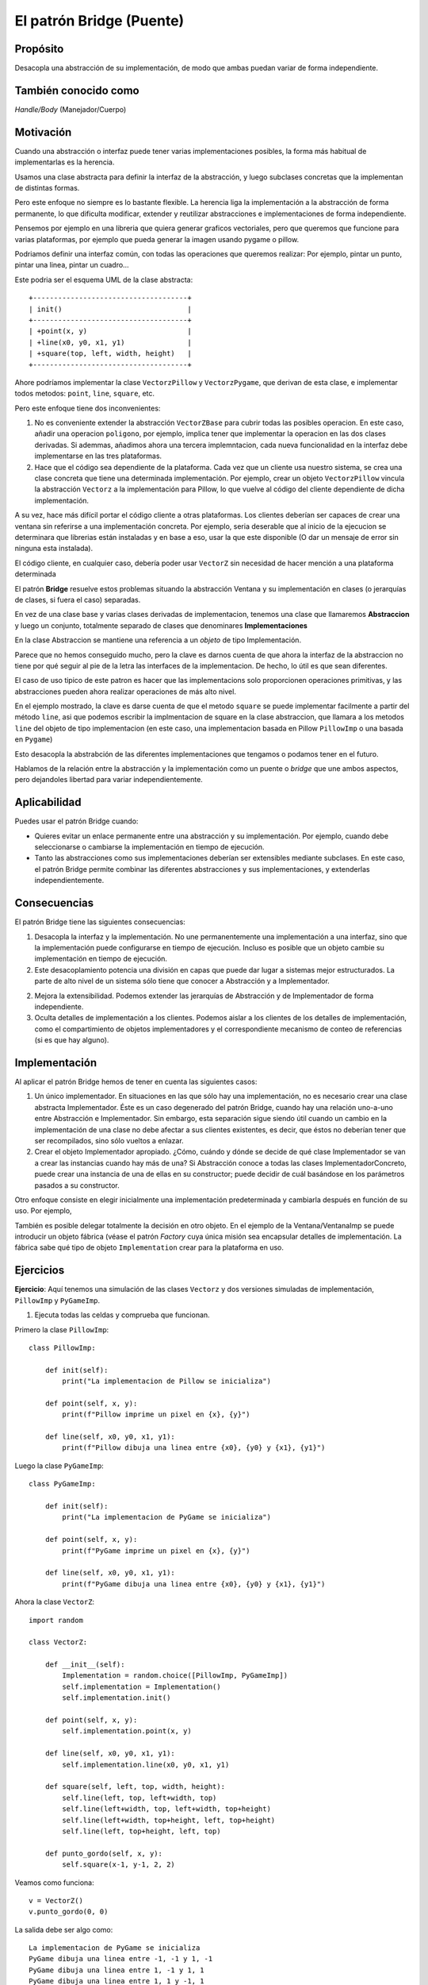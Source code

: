 El patrón Bridge (Puente)
-------------------------

.. index:: Bridge (Puente)

Propósito
^^^^^^^^^

Desacopla una abstracción de su implementación, de modo que ambas puedan
variar de forma independiente.

También conocido como
^^^^^^^^^^^^^^^^^^^^^

*Handle/Body* (Manejador/Cuerpo)

Motivación
^^^^^^^^^^

Cuando una abstracción o interfaz puede tener varias implementaciones
posibles, la forma más habitual de implementarlas es la herencia.

Usamos una clase abstracta para definir la interfaz de la abstracción, y
luego subclases concretas que la implementan de distintas formas.

Pero este enfoque no siempre es lo bastante flexible. La herencia liga
la implementación a la abstracción de forma permanente, lo que dificulta
modificar, extender y reutilizar abstracciones e implementaciones de
forma independiente.

Pensemos por ejemplo en una libreria que quiera generar graficos
vectoriales, pero que queremos que funcione para varias plataformas, por
ejemplo que pueda generar la imagen usando pygame o pillow.

Podriamos definir una interfaz común, con todas las operaciones que
queremos realizar: Por ejemplo, pintar un punto, pintar una linea,
pintar un cuadro…

Este podria ser el esquema UML de la clase abstracta::

    +-------------------------------------+
    | init()                              |
    +-------------------------------------+
    | +point(x, y)                        |
    | +line(x0, y0, x1, y1)               |
    | +square(top, left, width, height)   |
    +-------------------------------------+


Ahore podríamos implementar la clase ``VectorzPillow`` y
``VectorzPygame``, que derivan de esta clase, e implementar todos
metodos: ``point``, ``line``, ``square``, etc.

Pero este enfoque tiene dos inconvenientes:

1. No es conveniente extender la abstracción ``VectorZBase`` para cubrir
   todas las posibles operacion. En este caso, añadir una operacion
   ``poligono``, por ejemplo, implica tener que implementar la operacion
   en las dos clases derivadas. Si ademmas, añadimos ahora una tercera
   implemntacion, cada nueva funcionalidad en la interfaz debe
   implementarse en las tres plataformas.

2. Hace que el código sea dependiente de la plataforma. Cada vez que un
   cliente usa nuestro sistema, se crea una clase concreta que tiene una
   determinada implementación. Por ejemplo, crear un objeto
   ``VectorzPillow`` vincula la abstracción ``Vectorz`` a la
   implementación para Pillow, lo que vuelve al código del cliente
   dependiente de dicha implementación.

A su vez, hace más difícil portar el código cliente a otras plataformas.
Los clientes deberían ser capaces de crear una ventana sin referirse a
una implementación concreta. Por ejemplo, seria deserable que al inicio
de la ejecucion se determinara que librerias están instaladas y en base
a eso, usar la que este disponible (O dar un mensaje de error sin
ninguna esta instalada).

El código cliente, en cualquier caso, debería poder usar ``VectorZ`` sin
necesidad de hacer mención a una plataforma determinada

El patrón **Bridge** resuelve estos problemas situando la abstracción
Ventana y su implementación en clases (o jerarquías de clases, si fuera
el caso) separadas.

En vez de una clase base y varias clases derivadas de implementacion,
tenemos una clase que llamaremos **Abstraccion** y luego un conjunto,
totalmente separado de clases que denominares **Implementaciones**

En la clase Abstraccion se mantiene una referencia a un *objeto* de tipo
Implementación.

Parece que no hemos conseguido mucho, pero la clave es darnos cuenta de
que ahora la interfaz de la abstraccion no tiene por qué seguir al pie
de la letra las interfaces de la implementacion. De hecho, lo útil es
que sean diferentes.

El caso de uso tipico de este patron es hacer que las implementacions
solo proporcionen operaciones primitivas, y las abstracciones pueden
ahora realizar operaciones de más alto nivel.

En el ejemplo mostrado, la clave es darse cuenta de que el metodo
``square`` se puede implementar facilmente a partir del método ``line``,
asi que podemos escribir la implmentacion de square en la clase
abstraccion, que llamara a los metodos ``line`` del objeto de tipo
implementacion (en este caso, una implementacion basada en Pillow
``PillowImp`` o una basada en ``Pygame``)

Esto desacopla la abstrabción de las diferentes implementaciones que
tengamos o podamos tener en el futuro.

Hablamos de la relación entre la abstracción y la implementación como un
puente o *bridge* que une ambos aspectos, pero dejandoles libertad para
variar independientemente.

Aplicabilidad
^^^^^^^^^^^^^

Puedes usar el patrón Bridge cuando:

- Quieres evitar un enlace permanente entre una abstracción y su
  implementación. Por ejemplo, cuando debe seleccionarse o cambiarse la
  implementación en tiempo de ejecución.

- Tanto las abstracciones como sus implementaciones deberían ser
  extensibles mediante subclases. En este caso, el patrón Bridge permite
  combinar las diferentes abstracciones y sus implementaciones, y
  extenderlas independientemente.

Consecuencias
^^^^^^^^^^^^^

El patrón Bridge tiene las siguientes consecuencias:

1. Desacopla la interfaz y la implementación. No une permanentemente una
   implementación a una interfaz, sino que la implementación puede
   configurarse en tiempo de ejecución. Incluso es posible que un objeto
   cambie su implementación en tiempo de ejecución.

2. Este desacoplamiento potencia una división en capas que puede dar
   lugar a sistemas mejor estructurados. La parte de alto nivel de un
   sistema sólo tiene que conocer a Abstracción y a Implementador.

2. Mejora la extensibilidad. Podemos extender las jerarquías de
   Abstracción y de Implementador de forma independiente.

3. Oculta detalles de implementación a los clientes. Podemos aislar a
   los clientes de los detalles de implementación, como el
   compartimiento de objetos implementadores y el correspondiente
   mecanismo de conteo de referencias (si es que hay alguno).

Implementación
^^^^^^^^^^^^^^

Al aplicar el patrón Bridge hemos de tener en cuenta las siguientes
casos:

1. Un único implementador. En situaciones en las que sólo hay una
   implementación, no es necesario crear una clase abstracta
   Implementador. Éste es un caso degenerado del patrón Bridge, cuando
   hay una relación uno-a-uno entre Abstracción e Implementador. Sin
   embargo, esta separación sigue siendo útil cuando un cambio en la
   implementación de una clase no debe afectar a sus clientes
   existentes, es decir, que éstos no deberían tener que ser
   recompilados, sino sólo vueltos a enlazar.

2. Crear el objeto Implementador apropiado. ¿Cómo, cuándo y dónde se
   decide de qué clase Implementador se van a crear las instancias
   cuando hay más de una? Si Abstracción conoce a todas las clases
   ImplementadorConcreto, puede crear una instancia de una de ellas en
   su constructor; puede decidir de cuál basándose en los parámetros
   pasados a su constructor.

Otro enfoque consiste en elegir inicialmente una implementación
predeterminada y cambiarla después en función de su uso. Por ejemplo,

También es posible delegar totalmente la decisión en otro objeto. En el
ejemplo de la Ventana/VentanaImp se puede introducir un objeto fábrica
(véase el patrón *Factory* cuya única misión sea encapsular detalles de
implementación. La fábrica sabe qué tipo de objeto ``Implementation``
crear para la plataforma en uso.

Ejercicios
^^^^^^^^^^

**Ejercicio**: Aquí tenemos una simulación de las clases ``Vectorz`` y
dos versiones simuladas de implementación, ``PillowImp`` y
``PyGameImp``.

1) Ejecuta todas las celdas y comprueba que funcionan.


Primero la clase ``PillowImp``::

    class PillowImp:
        
        def init(self):
            print("La implementacion de Pillow se inicializa")
            
        def point(self, x, y):
            print(f"Pillow imprime un pixel en {x}, {y}")
            
        def line(self, x0, y0, x1, y1):
            print(f"Pillow dibuja una linea entre {x0}, {y0} y {x1}, {y1}")

Luego la clase ``PyGameImp``::

    class PyGameImp:
        
        def init(self):
            print("La implementacion de PyGame se inicializa")
            
        def point(self, x, y):
            print(f"PyGame imprime un pixel en {x}, {y}")
            
        def line(self, x0, y0, x1, y1):
            print(f"PyGame dibuja una linea entre {x0}, {y0} y {x1}, {y1}")

Ahora la clase ``VectorZ``::

    import random
    
    class VectorZ:
        
        def __init__(self):
            Implementation = random.choice([PillowImp, PyGameImp])
            self.implementation = Implementation()
            self.implementation.init()
            
        def point(self, x, y):
            self.implementation.point(x, y)
            
        def line(self, x0, y0, x1, y1):
            self.implementation.line(x0, y0, x1, y1)
            
        def square(self, left, top, width, height):
            self.line(left, top, left+width, top)
            self.line(left+width, top, left+width, top+height)
            self.line(left+width, top+height, left, top+height)
            self.line(left, top+height, left, top)
            
        def punto_gordo(self, x, y):
            self.square(x-1, y-1, 2, 2)

Veamos como funciona::

    v = VectorZ()
    v.punto_gordo(0, 0)

La salida debe ser algo como::

    La implementacion de PyGame se inicializa
    PyGame dibuja una linea entre -1, -1 y 1, -1
    PyGame dibuja una linea entre 1, -1 y 1, 1
    PyGame dibuja una linea entre 1, 1 y -1, 1
    PyGame dibuja una linea entre -1, 1 y -1, -1


1) ¿Qué te parece el método de selección de la plataforma? Ni te
   molestes en contestar, es una pregunta retórica, es basura.

Elegir la plataforma al azar un una mala idea. ¿Se te ocurre alguna
manera mejor de hacerla?

2) ¿Cómo podriamos implementar un metodo ``polygon``, al que se le pase
   una lista de puntos en forma de tuplas de 2 elementos, y que dibuje
   el polígono equivalente? Recuerda que habria que unir tambien el
   último punto con el primero

Solución::

    import random
    
    class VectorZ:
        
        def __init__(self):
            Implementation = random.choice([PillowImp, PyGameImp])
            self.implementation = Implementation()
            self.implementation.init()
            
        def point(self, x, y):
            self.implementation.point(x, y)
            
        def line(self, x0, y0, x1, y1):
            self.implementation.line(x0, y0, x1, y1)
            
        def square(self, left, top, width, height):
            self.line(left, top, left+width, top)
            self.line(left+width, top, left+width, top+height)
            self.line(left+width, top+height, left, top+height)
            self.line(left, top+height, left, top)
            
        def polygon(self, points):
            source = list(points)
            target = list(points)
            target.append(target.pop(0))
            for (x0, y0), (x1,y1) in zip(source, target):
                self.line(x0, y0, x1, y1)

    source = [(0, 0), (100, 50), (50, 100)]
    target = [(100, 50), (50, 100), (0, 0)]

    z = VectorZ()
    z.polygon([(0, 0), (100, 50), (50, 100)])

La salida podría ser::

    La implementacion de PyGame se inicializa
    PyGame dibuja una linea entre 0, 0 y 100, 50
    PyGame dibuja una linea entre 100, 50 y 50, 100
    PyGame dibuja una linea entre 50, 100 y 0, 0


3) Implementa el método ``punto_gordo``: Se le pasa unas coordenadas x e
   y y pinta una cuadrado alrededor de esa coordenada. Es decir, si
   pasamos las coordenadas 5, 10, tendriamos que pintar un cuadrado
   entre los pixles 4,9 y 6, 11.

4) Si quisieramo añadir otra plataforma (Por ejemplo que guarde estos
   graficos en un fichero SVG) ¿Qué habria que hacer?

4.1) Si hay que crear una nueva clase, como la llamarias y que metodos
tendria?

4.2) ¿Podriamos usar ``punto_gordo`` con esta nueva plataforma? ¿Qué
cambios habría que hacer para que funcionase?
